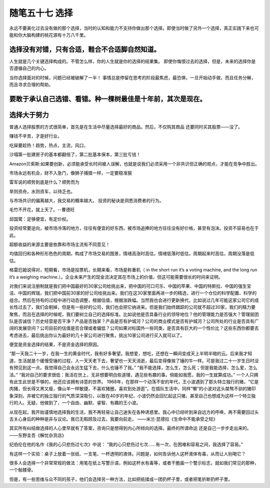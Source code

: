 ﻿随笔五十七 选择
======================

永远不要美化过去没有做的那个选择，当时的认知和能力不支持你做出那个选择。即使当时做了另外一个选择，真正实践下来也可能和你大脑构建的桃花源有十万八千里。

选择没有对错，只有合适，鞋合不合适脚自然知道。
-----------------------------------------------------------------------------------------------------
人生就是几个关键选择构成的。不管怎么样，你的人生就是你的选择的结果集。
即使你悔恨过去的选择，但是，未来的选择你是否遵循自己的内心。

当你选择面对的时候，问题已经被破解了一半！
事情总是停留在思考的阶段最焦虑，最恐惧，一旦开始动手做，而且任务分解，而且寻求合理的帮助。

要敢于承认自己选错、看错。种一棵树最佳是十年前，其次是现在。
-----------------------------------------------------------------------------------------------------

选择大于努力
-----------------------------------------------------------------------------------------------------


普通人选择股票的方式很简单，首先是在生活中尽量选择最好的商品。然后，不仅购其商品 还要同时买其股票——没了。

赚钱不辛苦，才是好行业。


吃屎要趁热！趋势，热点，主流，风口，


沙塌第一批建房子的基本都翻倍了，第二批基本保本，第三批亏钱！


Amazon贝索斯:如果要创新，必须能承受长时间被人误解，也就是说我们必须采用一个非共识但正确的观点，才能在竞争中胜出。


市场永远有机会，财不入急门，像狮子捕猎一样，一定要稳准狠



雷军说的顺势到底是什么？顺势而为

旱则资舟，水则资车，以待乏也。


与市场共识的偏离越大，我交易的概率越大。
投资的秘诀是洞悉消费者的行为。


毛竹不开花，就上天了。--曹德旺


邱国鹭：足够便宜，有定价权。



投资经常要逆向，被市场冷落的地方，往往有便宜的好东西，被市场追捧的地方往往没有好价格，甚至有泡沫。投资不容易也在于此。


超额收益的来源主要是依靠和市场主流有不同意见！

均值回归和各种形形色色的周期，构成了市场交易的图景，情绪高涨时高估，情绪低落时低估，周期起来时高估，周期没落是低估。

格雷厄姆说得对，短期看，市场是投票机，长期来看，市场是称重机（ in the sh­o­rt run it’s a vo­t­i­ng ma­c­h­i­ne, and the lo­ng run it’s a we­i­g­h­i­ng ma­c­h­i­ne.）。企业未来产生的现金流决定其在市场上的价值，但这可能需要很长的时间来证明。

对我们来说注册制就是我们把中国最好的30家公司给挑出来，把中国的可口可乐、中国的苹果、中国的特斯拉、中国的强生宝洁、中国的辉瑞，我们把中国前30家的好公司给挑出来。我们在这30家里面再进一步的精选，进行一个仓位的科学配置、科学的组合。然后在持有的过程中进行动态调整，根据估值，根据涨跌幅。当然我也会进行更新换代，比如说过几年可能这家公司它的成长性过去了，我们会剔掉，但是有一些好的公司，我们也会把它纳进来。但是我们始终跟踪的公司就不超过30家，我们的精力要聚焦，而且在选择的时候呢，我们要树立自己的选择标准。比如说他是否具备行业的领导地位？他的管理能力是否强大？管理层团队是否诚信？历史经营是否干净？产品是否独家？产品是否有护城河？公司的商业模式是否有护城河？公司所处的行业是否具有广阔的发展空间？公司目前的估值是否合理或者偏低？公司如果对标国外一些同类，是否具有巨大的一个性价比？这些东西你都要去考虑进去，最后挑出你认为最好的几十家公司进行聚焦，挑出10家公司进行买入就可以了。

便宜是资金选择的结果，不是资金选择的原因。

“那一天我二十一岁，在我一生的黄金时代，我有好多奢望。我想爱，想吃，还想在一瞬间变成天上半明半暗的云。后来我才知道，生活就是个缓慢受锤的过程，人一天天老下去，奢望也一天天消逝，最后变得像挨了锤的牛一样。可是我过二十一岁生日时没有预见到这一点。我觉得自己会永远生猛下去，什么也锤不了我。”
“我不能选择，怎么生，怎么死；但是我能选择，怎么爱，怎么活。”
“我对自己的要求很低：我活在世上，无非想要明白些道理，遇见些有趣的事。倘能如我愿，我的一生就算成功。”
一个人只拥有此生此世是不够的，他还应该拥有诗意的世界。
1968年，在那样一个动荡不安的年代，王小波遇到了那头特立独行的猪，“它是肉猪，但长得又黑又瘦，像山羊一样敏捷，不喜欢猪圈，喜欢到处游逛”。在插队生活中，同样“懒”的小波对这头桀骜不驯的猪印象深刻，并被它的独立独行的气质深深吸引，以致在40岁的年纪，小波仍然会回忆起这只猪，甚至自己也想成为这样一个特立独行的人。无疑，他做到了，一个自由、幽默、睿智、有趣的王小波。

从现在起，我开始谨慎地选择我的生活，我不再轻易让自己迷失在各种诱惑里。我心中已经听到来自远方的呼唤，再不需要回过头去关心身后的种种是非与议论。我已无暇顾及过去，我要向前走。
——米兰·昆德拉《生命中不能承受之轻》

其实所有纠结做选择的人心里早就有了答案，咨询只是想得到内心所倾向的选择。最终的所谓命运 还是自己一步步走出来的。
——东野圭吾《解忧杂货店》 ​​

纪伯伦在他的名作《我的心只悲伤过七次》中说：
“我的心只悲伤过七次……有一次，在困难和容易之间，我选择了容易。”

有这样一个实验：桌子上放着一张纸、一支笔、一杯透明的液体。问题是，如何告诉他人这杯液体有毒，从而让人别喝它？

很多人会选择一个非常常规的做法：用笔在纸上写警示语，例如这杯水有毒等，或者干脆画一个警示标志，就如我们常见的那种，一个骷髅骨。

但是，有一些思维与众不同的孩子，他们会选择另一种方法，比如把纸揉成一团扔杯子里，或者把笔折断扔杯子里。


  
